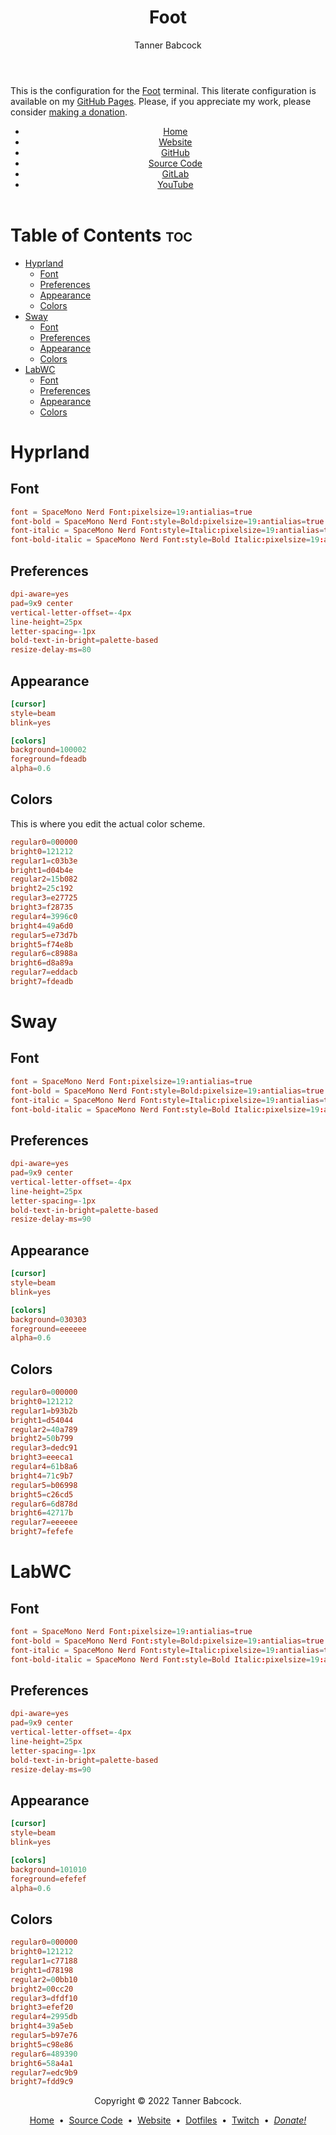 #+TITLE: Foot
#+AUTHOR: Tanner Babcock
#+EMAIL: babkock@protonmail.com
#+STARTUP: showeverything
#+OPTIONS: toc:nil num:nil
#+DESCRIPTION: Foot terminal config on Tanner Babcock GitHub Pages. Features colors, fonts, and preferences.
#+KEYWORDS: tanner babcock, tanner, babcock, emacs, github, foot, doom emacs, org mode, linux, gnu linux, void linux, art, experimental, noise
#+HTML_HEAD: <link rel="stylesheet" type="text/css" href="style.css" />
#+HTML_HEAD_EXTRA: <meta property="og:image" content="/images/ogimage.png" />
#+HTML_HEAD_EXTRA: <meta property="og:image:width" content="660" />
#+HTML_HEAD_EXTRA: <meta property="og:image:height" content="461" />
#+HTML_HEAD_EXTRA: <meta property="og:title" content="Foot" />
#+HTML_HEAD_EXTRA: <meta property="og:description" content="Foot terminal config on Tanner Babcock GitHub Pages. Features colors, fonts, and preferences." />
#+HTML_HEAD_EXTRA: <meta property="og:locale" content="en_US" />
#+HTML_HEAD_EXTRA: <link rel="icon" href="/images/favicon.png" />
#+HTML_HEAD_EXTRA: <link rel="apple-touch-icon" href="/images/apple-touch-icon-180x180.png" />
#+HTML_HEAD_EXTRA: <link rel="icon" href="/images/icon-hires.png" sizes="192x192" />
#+PROPERTY: header-args:ini :tangle
#+LANGUAGE: en

This is the configuration for the [[https://codeberg.org/dnkl/foot][Foot]] terminal. This literate configuration is available on my [[https://babkock.github.io/configs/foot.html][GitHub Pages]]. Please, if you appreciate my work, please consider [[https://www.paypal.com/donate/?business=X8ZY4CNBJEXVE&no_recurring=0&item_name=Please+help+me+pay+my+bills%2C+and+make+more+interesting+GNU%2FLinux+content%21+I+appreciate+you%21&currency_code=USD][making a donation]].

#+BEGIN_EXPORT html
<header>
    <center>
        <ul>
            <li><a href="https://babkock.github.io">Home</a></li>
            <li><a href="https://tannerbabcock.com/home" target="_blank">Website</a></li>
            <li><a href="https://github.com/Babkock" target="_blank">GitHub</a></li>
            <li><a href="https://github.com/Babkock/Babkock.github.io" target="_blank">Source Code</a></li>
            <li><a href="https://gitlab.com/Babkock/" target="_blank">GitLab</a></li>
            <li><a href="https://www.youtube.com/user/Babk0ck" target="_blank">YouTube</a></li>
        </ul>
    </center>
</header>
#+END_EXPORT

# #+TOC: headlines 2

* Table of Contents :toc:
- [[#hyprland][Hyprland]]
  - [[#font][Font]]
  - [[#preferences][Preferences]]
  - [[#appearance][Appearance]]
  - [[#colors][Colors]]
- [[#sway][Sway]]
  - [[#font-1][Font]]
  - [[#preferences-1][Preferences]]
  - [[#appearance-1][Appearance]]
  - [[#colors-1][Colors]]
- [[#labwc][LabWC]]
  - [[#font-2][Font]]
  - [[#preferences-2][Preferences]]
  - [[#appearance-2][Appearance]]
  - [[#colors-2][Colors]]

* Hyprland

** Font

#+begin_src conf :tangle foot.ini
font = SpaceMono Nerd Font:pixelsize=19:antialias=true
font-bold = SpaceMono Nerd Font:style=Bold:pixelsize=19:antialias=true
font-italic = SpaceMono Nerd Font:style=Italic:pixelsize=19:antialias=true
font-bold-italic = SpaceMono Nerd Font:style=Bold Italic:pixelsize=19:antialias=true
#+end_src

** Preferences

#+begin_src conf :tangle foot.ini
dpi-aware=yes
pad=9x9 center
vertical-letter-offset=-4px
line-height=25px
letter-spacing=-1px
bold-text-in-bright=palette-based
resize-delay-ms=80
#+end_src

** Appearance

#+begin_src conf :tangle foot.ini
[cursor]
style=beam
blink=yes

[colors]
background=100002
foreground=fdeadb
alpha=0.6
#+end_src

** Colors

This is where you edit the actual color scheme.

#+begin_src conf :tangle foot.ini
regular0=000000
bright0=121212
regular1=c03b3e
bright1=d04b4e
regular2=15b082
bright2=25c192
regular3=e27725
bright3=f28735
regular4=3996c0
bright4=49a6d0
regular5=e73d7b
bright5=f74e8b
regular6=c8988a
bright6=d8a89a
regular7=eddacb
bright7=fdeadb
#+end_src

* Sway

** Font

#+begin_src conf :tangle sway.ini
font = SpaceMono Nerd Font:pixelsize=19:antialias=true
font-bold = SpaceMono Nerd Font:style=Bold:pixelsize=19:antialias=true
font-italic = SpaceMono Nerd Font:style=Italic:pixelsize=19:antialias=true
font-bold-italic = SpaceMono Nerd Font:style=Bold Italic:pixelsize=19:antialias=true
#+end_src

** Preferences

#+begin_src conf :tangle sway.ini
dpi-aware=yes
pad=9x9 center
vertical-letter-offset=-4px
line-height=25px
letter-spacing=-1px
bold-text-in-bright=palette-based
resize-delay-ms=90
#+end_src

** Appearance

#+begin_src conf :tangle sway.ini
[cursor]
style=beam
blink=yes

[colors]
background=030303
foreground=eeeeee
alpha=0.6
#+end_src

** Colors

#+begin_src conf :tangle sway.ini
regular0=000000
bright0=121212
regular1=b93b2b
bright1=d54044
regular2=40a789
bright2=50b799
regular3=dedc91
bright3=eeeca1
regular4=61b8a6
bright4=71c9b7
regular5=b06998
bright5=c26cd5
regular6=6d878d
bright6=42717b
regular7=eeeeee
bright7=fefefe
#+end_src

* LabWC

** Font

#+begin_src conf :tangle labwc.ini
font = SpaceMono Nerd Font:pixelsize=19:antialias=true
font-bold = SpaceMono Nerd Font:style=Bold:pixelsize=19:antialias=true
font-italic = SpaceMono Nerd Font:style=Italic:pixelsize=19:antialias=true
font-bold-italic = SpaceMono Nerd Font:style=Bold Italic:pixelsize=19:antialias=true
#+end_src

** Preferences

#+begin_src conf :tangle labwc.ini
dpi-aware=yes
pad=9x9 center
vertical-letter-offset=-4px
line-height=25px
letter-spacing=-1px
bold-text-in-bright=palette-based
resize-delay-ms=90
#+end_src

** Appearance

#+begin_src conf :tangle labwc.ini
[cursor]
style=beam
blink=yes

[colors]
background=101010
foreground=efefef
alpha=0.6
#+end_src

** Colors

#+begin_src conf :tangle labwc.ini
regular0=000000
bright0=121212
regular1=c77188
bright1=d78198
regular2=00bb10
bright2=00cc20
regular3=dfdf10
bright3=efef20
regular4=2995db
bright4=39a5eb
regular5=b97e76
bright5=c98e86
regular6=489390
bright6=58a4a1
regular7=edc9b9
bright7=fdd9c9
#+end_src

#+BEGIN_EXPORT html
<footer>
    <center>
    <p>Copyright &copy; 2022 Tanner Babcock.</p>
    <p><a href="https://babkock.github.io">Home</a> &nbsp;&bull;&nbsp;
    <a href="https://github.com/Babkock/Babkock.github.io" target="_blank">Source Code</a> &nbsp;&bull;&nbsp;
    <a href="https://tannerbabcock.com/home">Website</a> &nbsp;&bull;&nbsp;
    <a href="https://gitlab.com/Babkock/Dotfiles">Dotfiles</a> &nbsp;&bull;&nbsp;
    <a href="https://www.twitch.tv/babkock">Twitch</a> &nbsp;&bull;&nbsp;
    <a href="https://www.paypal.com/donate/?business=X8ZY4CNBJEXVE&no_recurring=0&item_name=Please+help+me+pay+my+bills%2C+and+make+more+interesting+GNU%2FLinux+content%21+I+appreciate+you%21&currency_code=USD"><i>Donate!</i></a></p>
    </center>
</footer>
#+END_EXPORT

